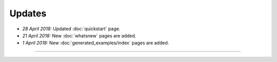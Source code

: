 Updates
=======


.. Latest Updates Begin

* *28 April 2018:*
  Updated :doc:`quickstart` page.

* *21 April 2018:*
  New :doc:`whatsnew` pages are added.

* *1 April 2018:*
  New :doc:`generated_examples/index` pages are added.


.. Latest Updates End

-------

.. Dummy
